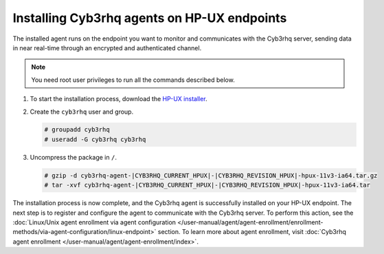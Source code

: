 .. Copyright (C) 2015, Cyb3rhq, Inc.

.. meta::
  :description: Learn more about how to successfully install the Cyb3rhq agent on HP-UX systems in this section of our Installation Guide.

Installing Cyb3rhq agents on HP-UX endpoints
==========================================

The installed agent runs on the endpoint you want to monitor and communicates with the Cyb3rhq server, sending data in near real-time through an encrypted and authenticated channel.

.. note:: You need root user privileges to run all the commands described below.

#. To start the installation process, download the `HP-UX installer <https://packages.cyb3rhq.com/|CYB3RHQ_CURRENT_MAJOR_HPUX|/hp-ux/cyb3rhq-agent-|CYB3RHQ_CURRENT_HPUX|-|CYB3RHQ_REVISION_HPUX|-hpux-11v3-ia64.tar.gz>`_.

#. Create the ``cyb3rhq`` user and group.

   .. code-block:: console

       # groupadd cyb3rhq
       # useradd -G cyb3rhq cyb3rhq

#. Uncompress the package in ``/``.

   .. code-block:: console

       # gzip -d cyb3rhq-agent-|CYB3RHQ_CURRENT_HPUX|-|CYB3RHQ_REVISION_HPUX|-hpux-11v3-ia64.tar.gz
       # tar -xvf cyb3rhq-agent-|CYB3RHQ_CURRENT_HPUX|-|CYB3RHQ_REVISION_HPUX|-hpux-11v3-ia64.tar


The installation process is now complete, and the Cyb3rhq agent is successfully installed on your HP-UX endpoint. The next step is to register and configure the agent to communicate with the Cyb3rhq server. To perform this action, see the :doc:`Linux/Unix agent enrollment via agent configuration </user-manual/agent/agent-enrollment/enrollment-methods/via-agent-configuration/linux-endpoint>` section. To learn more about agent enrollment, visit :doc:`Cyb3rhq agent enrollment </user-manual/agent/agent-enrollment/index>`.
